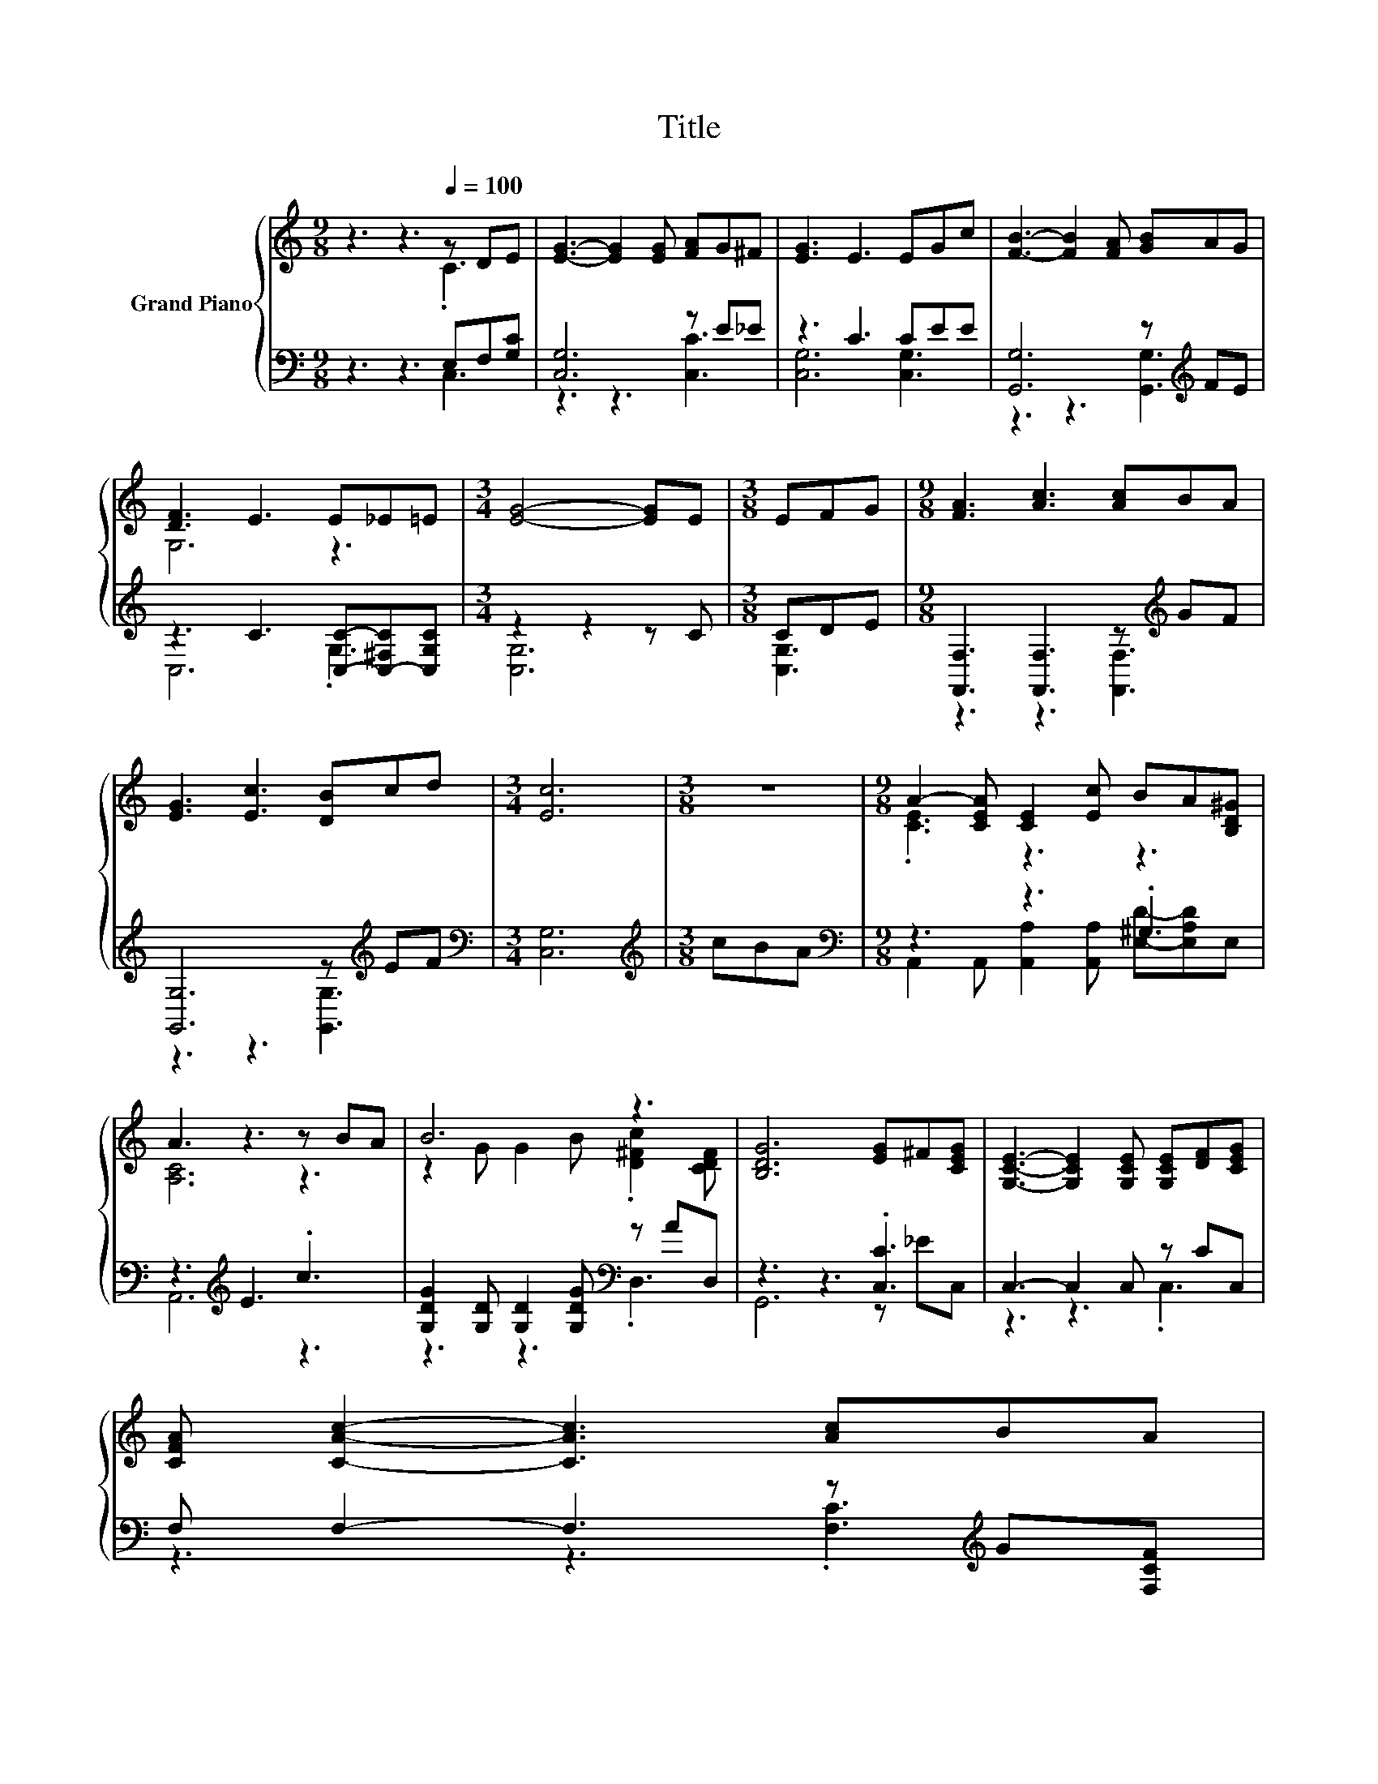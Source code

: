 X:1
T:Title
%%score { ( 1 2 ) | ( 3 4 ) }
L:1/8
M:9/8
K:C
V:1 treble nm="Grand Piano"
V:2 treble 
V:3 bass 
V:4 bass 
V:1
 z3 z3[Q:1/4=100] z DE | [EG]3- [EG]2 [EG] [FA]G^F | [EG]3 E3 EGc | [FB]3- [FB]2 [FA] [GB]AG | %4
 [DF]3 E3 E_E=E |[M:3/4] [EG]4- [EG]E |[M:3/8] EFG |[M:9/8] [FA]3 [Ac]3 [Ac]BA | %8
 [EG]3 [Ec]3 [DB]cd |[M:3/4] [Ec]6 |[M:3/8] z3 |[M:9/8] A2- [CEA] [CE]2 [Ec] BA[B,D^G] | %12
 A3 z3 z BA | B6 z3 | [B,DG]6 [EG]^F[CEG] | [G,CE]3- [G,CE]2 [G,CE] [G,CE][DF][CEG] | %16
 [CFA] [CAc]2- [CAc]3 [Ac]BA | %17
[M:21/16] GG/-G/ce3/2- e3 de/-e/d[Q:1/4=97][Q:1/4=94][Q:1/4=91][Q:1/4=88][Q:1/4=84][Q:1/4=81][Q:1/4=78] | %18
[M:3/4] [Ec]6 |] %19
V:2
 z3 z3 .C3 | x9 | x9 | x9 | G,6 z3 |[M:3/4] x6 |[M:3/8] x3 |[M:9/8] x9 | x9 |[M:3/4] x6 | %10
[M:3/8] x3 |[M:9/8] .[CE]3 z3 z3 | [A,C]6 z3 | z2 G G2 B .[D^Fc]2 [CDF] | x9 | x9 | x9 | %17
[M:21/16] x21/2 |[M:3/4] x6 |] %19
V:3
 z3 z3 E,F,[G,C] | [C,G,]6 z E_E | z3 C3 CEE | [G,,G,]6 z[K:treble] FE | %4
 z3 C3 [C,C]-[C,-^F,C][C,G,C] |[M:3/4] z2 z2 z C |[M:3/8] CDE | %7
[M:9/8] [F,,F,]3 [F,,F,]3 z[K:treble] GF | [G,,G,]6 z[K:treble] EF |[M:3/4][K:bass] [C,G,]6 | %10
[M:3/8][K:treble] cBA |[M:9/8][K:bass] z3 z3 .^G,3 | z3[K:treble] E3 .c3 | %13
 [G,DG]2 [G,D] [G,D]2 [G,DG][K:bass] z AD, | z3 z3 .[C,C]3 | C,3- C,2 C, z CC, | %16
 F, F,2- F,3 z[K:treble] G[F,CF] | %17
[M:21/16] [G,CE][G,CE]/-[G,CE]/[G,EG][G,CG]3/2- [G,CG]3[K:bass] [G,,B,F][G,,B,G]/-[G,,B,G]/[G,,B,F] | %18
[M:3/4] [C,C]6 |] %19
V:4
 z3 z3 C,3 | z3 z3 [C,C]3 | [C,G,]6 [C,G,]3 | z3 z3 [G,,G,]3[K:treble] | C,6 .G,3 | %5
[M:3/4] [C,G,]6 |[M:3/8] [C,G,]3 |[M:9/8] z3 z3 [F,,F,]3[K:treble] | z3 z3 [G,,G,]3[K:treble] | %9
[M:3/4][K:bass] x6 |[M:3/8][K:treble] x3 | %11
[M:9/8][K:bass] A,,2 A,, [A,,A,]2 [A,,A,] [E,D]-[E,A,D]E, | A,,6[K:treble] z3 | %13
 z3 z3[K:bass] .D,3 | G,,6 z _EC, | z3 z3 .C,3 | z3 z3 .[F,C]3[K:treble] | %17
[M:21/16] x15/2[K:bass] x3 |[M:3/4] x6 |] %19

